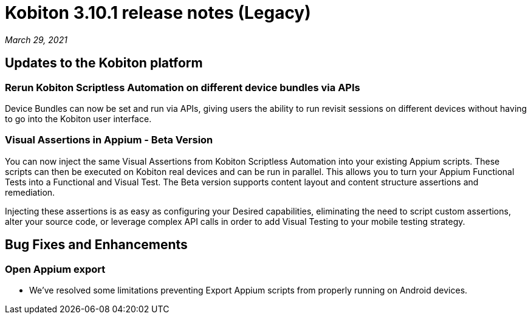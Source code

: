 = Kobiton 3.10.1 release notes (Legacy)
:navtitle: Kobiton 3.10.1 release notes

_March 29, 2021_

== Updates to the Kobiton platform

=== Rerun Kobiton Scriptless Automation on different device bundles via APIs

Device Bundles can now be set and run via APIs, giving users the ability to run revisit sessions on different devices without having to go into the Kobiton user interface.

=== Visual Assertions in Appium - Beta Version

You can now inject the same Visual Assertions from Kobiton Scriptless Automation into your existing Appium scripts. These scripts can then be executed on Kobiton real devices and can be run in parallel. This allows you to turn your Appium Functional Tests into a Functional and Visual Test. The Beta version supports content layout and content structure assertions and remediation.

Injecting these assertions is as easy as configuring your Desired capabilities, eliminating the need to script custom assertions, alter your source code, or leverage complex API calls in order to add Visual Testing to your mobile testing strategy.

== Bug Fixes and Enhancements

=== Open Appium export

* We've resolved some limitations preventing Export Appium scripts from properly running on Android devices.
